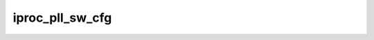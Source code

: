 .. -*- coding: utf-8; mode: rst -*-
.. src-file: drivers/clk/bcm/clk-iproc-pll.c

.. _`iproc_pll_sw_cfg`:

iproc_pll_sw_cfg
================

.. c:function:: void iproc_pll_sw_cfg(struct iproc_pll *pll)

    applied to the PLL

    :param struct iproc_pll \*pll:
        *undescribed*

.. This file was automatic generated / don't edit.

